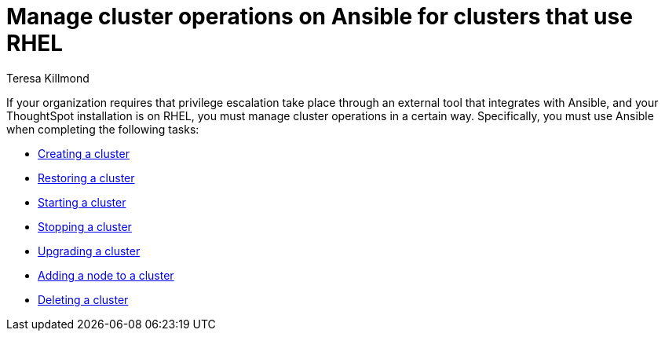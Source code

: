 = Manage cluster operations on Ansible for clusters that use RHEL
:last_updated: 12/8/2022
:author: Teresa Killmond
:linkattrs:
:experimental:
:description: Manage cluster operations if your organization requires that privilege escalation take place through an external tool that integrates with Ansible.

If your organization requires that privilege escalation take place through an external tool that integrates with Ansible, and your ThoughtSpot installation is on RHEL, you must manage cluster operations in a certain way. Specifically, you must use Ansible when completing the following tasks:

* xref:rhel-install-ansible.adoc[Creating a cluster]
* xref:rhel-restore-ansible.adoc[Restoring a cluster]
* xref:rhel-start-stop-ansible.adoc#start[Starting a cluster]
* xref:rhel-start-stop-ansible.adoc#stop[Stopping a cluster]
* xref:rhel-upgrade-ansible.adoc[Upgrading a cluster]
* xref:rhel-add-node-ansible.adoc[Adding a node to a cluster]
* xref:rhel-delete-ansible.adoc[Deleting a cluster]
